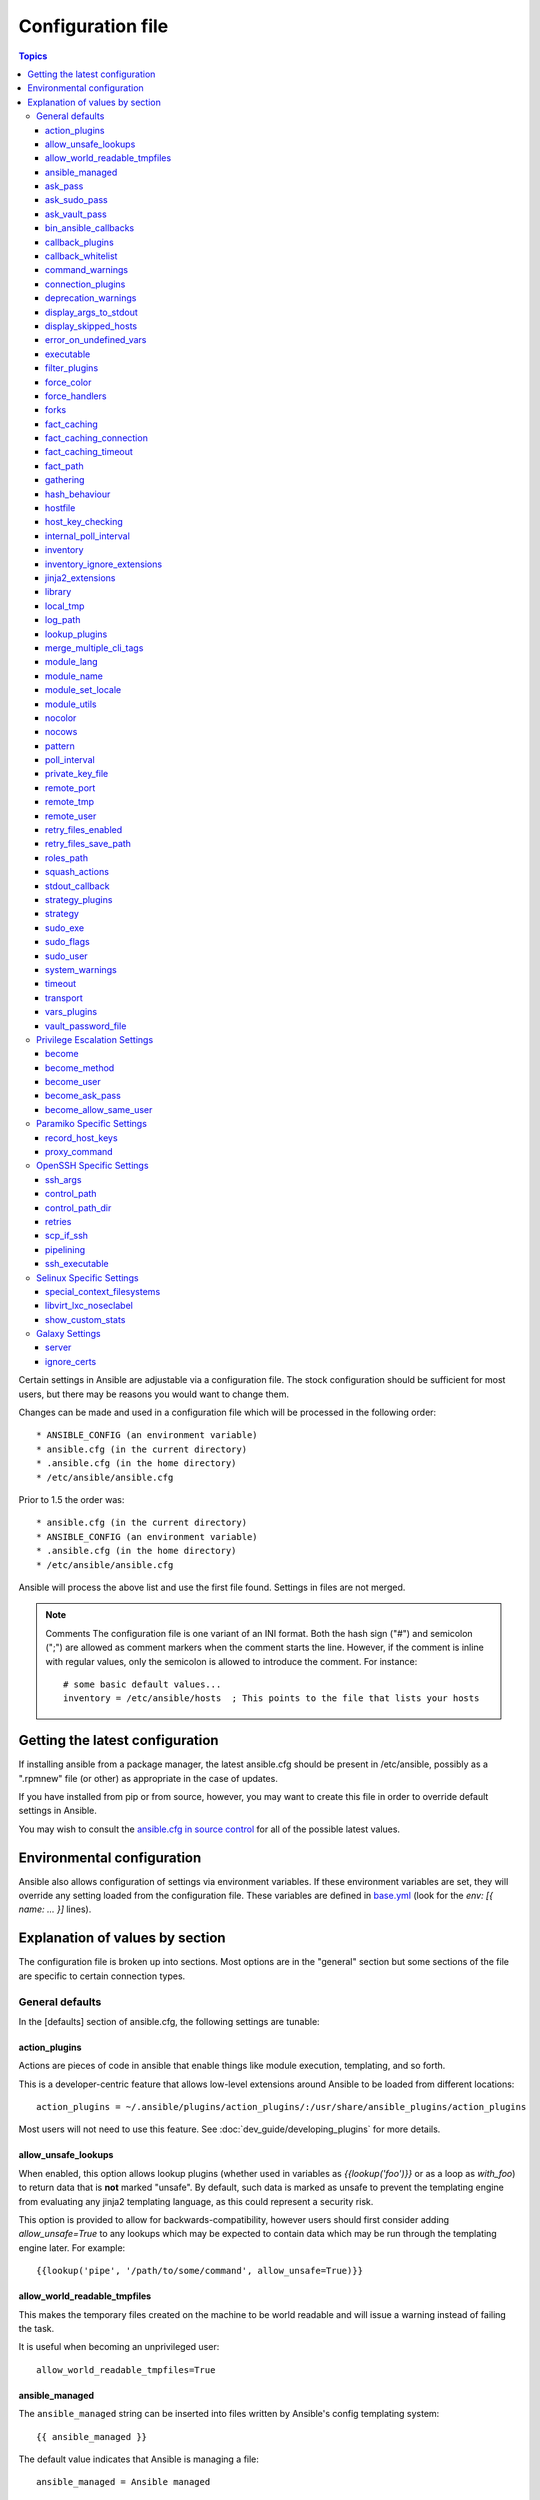 Configuration file
++++++++++++++++++

.. contents:: Topics


Certain settings in Ansible are adjustable via a configuration file.  The stock configuration should be sufficient
for most users, but there may be reasons you would want to change them.

Changes can be made and used in a configuration file which will be processed in the following order::

    * ANSIBLE_CONFIG (an environment variable)
    * ansible.cfg (in the current directory)
    * .ansible.cfg (in the home directory)
    * /etc/ansible/ansible.cfg

Prior to 1.5 the order was::

    * ansible.cfg (in the current directory)
    * ANSIBLE_CONFIG (an environment variable)
    * .ansible.cfg (in the home directory)
    * /etc/ansible/ansible.cfg

Ansible will process the above list and use the first file found. Settings in files are not merged.

.. note:: Comments
    The configuration file is one variant of an INI format.  Both the hash
    sign ("#") and semicolon (";") are allowed as comment markers when the
    comment starts the line.  However, if the comment is inline with regular
    values, only the semicolon is allowed to introduce the comment.  For
    instance::

        # some basic default values...
        inventory = /etc/ansible/hosts  ; This points to the file that lists your hosts

.. _getting_the_latest_configuration:

Getting the latest configuration
````````````````````````````````

If installing ansible from a package manager, the latest ansible.cfg should be present in /etc/ansible, possibly
as a ".rpmnew" file (or other) as appropriate in the case of updates.

If you have installed from pip or from source, however, you may want to create this file in order to override
default settings in Ansible.

You may wish to consult the `ansible.cfg in source control <https://raw.github.com/ansible/ansible/devel/examples/ansible.cfg>`_ for all of the possible latest values.

.. _environmental_configuration:

Environmental configuration
```````````````````````````

Ansible also allows configuration of settings via environment variables.  If
these environment variables are set, they will override any setting loaded
from the configuration file.  These variables are defined in `base.yml <https://github.com/ansible/ansible/blob/devel/lib/ansible/config/base.yml>`_ (look for the `env: [{ name: ... }]` lines).

.. _config_values_by_section:

Explanation of values by section
````````````````````````````````

The configuration file is broken up into sections.  Most options are in the "general" section but some sections of the file
are specific to certain connection types.

.. _general_defaults:

General defaults
----------------

In the [defaults] section of ansible.cfg, the following settings are tunable:

.. _cfg_action_plugins:

action_plugins
==============

Actions are pieces of code in ansible that enable things like module execution, templating, and so forth.

This is a developer-centric feature that allows low-level extensions around Ansible to be loaded from
different locations::

   action_plugins = ~/.ansible/plugins/action_plugins/:/usr/share/ansible_plugins/action_plugins

Most users will not need to use this feature.  See :doc:`dev_guide/developing_plugins` for more details.


.. _allow_unsafe_lookups:

allow_unsafe_lookups
====================

.. versionadded:: 2.2.3, 2.3.1

When enabled, this option allows lookup plugins (whether used in variables as `{{lookup('foo')}}` or as a loop as `with_foo`) to return data that is **not** marked "unsafe". By default, such data is marked as unsafe to prevent the templating engine from evaluating any jinja2 templating language, as this could represent a security risk.

This option is provided to allow for backwards-compatibility, however users should first consider adding `allow_unsafe=True` to any lookups which may be expected to contain data which may be run through the templating engine later. For example::

    {{lookup('pipe', '/path/to/some/command', allow_unsafe=True)}}


.. _allow_world_readable_tmpfiles:

allow_world_readable_tmpfiles
=============================

.. versionadded:: 2.1

This makes the temporary files created on the machine to be world readable and will issue a warning instead of failing the task.

It is useful when becoming an unprivileged user::

  allow_world_readable_tmpfiles=True




.. _ansible_managed:

ansible_managed
===============

The ``ansible_managed`` string can be inserted into files written by
Ansible's config templating system::

   {{ ansible_managed }}

The default value indicates that Ansible is managing a file::

    ansible_managed = Ansible managed

This string can be helpful to indicate that a file should not
be directly edited because Ansible may overwrite the contents of the file.

There are several special placeholder values that can be placed in the ``ansible_managed`` string.  These are not in the default ``ansible_managed`` string because they can cause Ansible to behave as though the
entire template has changed when only the ansible_managed string has
changed.  

These placeholder values, along with the situations which can lead Ansible to
report a template as changed when they are used, are listed below:

* Standard directives that can be used with :func:~time.strftime:.
  The time referred to is the modification time of the template file.  Many
  revision control systems timestamp files according to when they are checked
  out, not the last time the file was modified.  That means Ansible will think
  the file has been modified anytime there is a fresh checkout.

.. If intersphinx isn't turned on, manually make strftime link to
   https://docs.python.org/2/library/time.html#time.strftime

* ``{file}``: expands to the name of the full path to the template file.  If
  Ansible is run with multiple checkouts of the same configuration repository
  (for instance, in each sysadmin's home directory), then the path will differ
  in each checkout causing Ansible to behave as though the file has been modified.  
* ``{host}``: expands to the hostname of the machine :program:`ansible` is run
  on.  If :program:`ansible` is invoked on multiple machines (for instance,
  each sysadmin can checkout the configuration repository on their workstation
  and run :program:`ansible` there), then the host will vary on each of these
  machines.  This will cause Ansible to behave as though the file has been modified.
* ``{uid}``: expands to the owner of the template file.  If Ansible is run
  on checkouts of the configuration repository made by separate users (for
  instance, if multiple system administrators are making checkouts of the
  repository with their own accounts) then this will cause Ansible to behave as if
  the file has been modified.

.. _ask_pass:

ask_pass
========

This controls whether an Ansible playbook should prompt for a password by default.  The default behavior is no::

    ask_pass = True

If using SSH keys for authentication, it's probably not needed to change this setting.

.. _ask_sudo_pass:

ask_sudo_pass
=============

Similar to ask_pass, this controls whether an Ansible playbook should prompt for a sudo password by default when
sudoing.  The default behavior is also no::

    ask_sudo_pass = True

Users on platforms where sudo passwords are enabled should consider changing this setting.

.. _ask_vault_pass:

ask_vault_pass
==============

This controls whether an Ansible playbook should prompt for the vault password by default.  The default behavior is no::

    ask_vault_pass = True

.. _bin_ansible_callbacks:

bin_ansible_callbacks
=====================

.. versionadded:: 1.8

Controls whether callback plugins are loaded when running /usr/bin/ansible.  This may be used to log activity from
the command line, send notifications, and so on.  Callback plugins are always loaded for /usr/bin/ansible-playbook
if present and cannot be disabled::

    bin_ansible_callbacks = False

Prior to 1.8, callbacks were never loaded for /usr/bin/ansible.

.. _callback_plugins:

callback_plugins
================

Callbacks are pieces of code in ansible that get called on specific events, permitting to trigger notifications.

This is a developer-centric feature that allows low-level extensions around Ansible to be loaded from
different locations::

   callback_plugins = ~/.ansible/plugins/callback:/usr/share/ansible/plugins/callback

Most users will not need to use this feature.  See :doc:`dev_guide/developing_plugins` for more details

.. _callback_whitelist:

callback_whitelist
==================

.. versionadded:: 2.0

Now ansible ships with all included callback plugins ready to use but they are disabled by default.
This setting lets you enable a list of additional callbacks. This cannot change or override the
default stdout callback, use :ref:`stdout_callback` for that::

    callback_whitelist = timer,mail

.. _command_warnings:

command_warnings
================

.. versionadded:: 1.8

By default since Ansible 1.8, Ansible will issue a warning when the shell or 
command module is used and the command appears to be similar to an existing 
Ansible module. For example, this can include reminders to use the 'git' module
instead of shell commands to execute 'git'.  Using modules when possible over 
arbitrary shell commands can lead to more reliable and consistent playbook runs, 
and also easier to maintain playbooks::

    command_warnings = False

These warnings can be silenced by adjusting the following
setting or adding warn=yes or warn=no to the end of the command line
parameter string, like so::


    - name: usage of git that could be replaced with the git module
      shell: git update foo warn=yes

.. _connection_plugins:

connection_plugins
==================

Connections plugin permit to extend the channel used by ansible to transport commands and files.

This is a developer-centric feature that allows low-level extensions around Ansible to be loaded from
different locations::

    connection_plugins = ~/.ansible/plugins/connection_plugins/:/usr/share/ansible_plugins/connection_plugins

Most users will not need to use this feature.  See :doc:`dev_guide/developing_plugins` for more details

.. _deprecation_warnings:

deprecation_warnings
====================

.. versionadded:: 1.3

Allows disabling of deprecating warnings in ansible-playbook output::

    deprecation_warnings = True

Deprecation warnings indicate usage of legacy features that are slated for removal in a future release of Ansible.

.. _display_args_to_stdout:

display_args_to_stdout
======================

.. versionadded:: 2.1.0

By default, ansible-playbook will print a header for each task that is run to
stdout.  These headers will contain the ``name:`` field from the task if you
specified one.  If you didn't then ansible-playbook uses the task's action to
help you tell which task is presently running.  Sometimes you run many of the
same action and so you want more information about the task to differentiate
it from others of the same action.  If you set this variable to ``True`` in
the config then ansible-playbook will also include the task's arguments in the
header.

This setting defaults to ``False`` because there is a chance that you have
sensitive values in your parameters and do not want those to be printed to
stdout::

    display_args_to_stdout = False

If you set this to ``True`` you should be sure that you have secured your
environment's stdout (no one can shoulder surf your screen and you aren't
saving stdout to an insecure file) or made sure that all of your playbooks
explicitly added the ``no_log: True`` parameter to tasks which have sensistive
values   See :ref:`keep_secret_data` for more information.

.. _display_skipped_hosts:

display_skipped_hosts
=====================

If set to `False`, ansible will not display any status for a task that is skipped. The default behavior is to display skipped tasks::

    display_skipped_hosts = True

Note that Ansible will always show the task header for any task, regardless of whether or not the task is skipped.

.. _error_on_undefined_vars:

error_on_undefined_vars
=======================

On by default since Ansible 1.3, this causes ansible to fail steps that reference variable names that are likely
typoed::

    error_on_undefined_vars = True

If set to False, any '{{ template_expression }}' that contains undefined variables will be rendered in a template
or ansible action line exactly as written.

.. _executable:

executable
==========

This indicates the command to use to spawn a shell under a sudo environment.  Users may need to change this to /bin/bash in rare instances when sudo is constrained, but in most cases it may be left as is::

    executable = /bin/bash

Starting in version 2.1 this can be overridden by the inventory var ``ansible_shell_executable``.

.. _filter_plugins:

filter_plugins
==============

Filters are specific functions that can be used to extend the template system.

This is a developer-centric feature that allows low-level extensions around Ansible to be loaded from
different locations::

    filter_plugins = ~/.ansible/plugins/filter_plugins/:/usr/share/ansible_plugins/filter_plugins

Most users will not need to use this feature.  See :doc:`dev_guide/developing_plugins` for more details

.. _force_color:

force_color
===========

This options forces color mode even when running without a TTY::

    force_color = 1

.. _force_handlers:

force_handlers
==============

.. versionadded:: 1.9.1

This option causes notified handlers to run on a host even if a failure occurs on that host::

    force_handlers = True

The default is False, meaning that handlers will not run if a failure has occurred on a host.
This can also be set per play or on the command line. See :ref:`handlers_and_failure` for more details.

.. _forks:

forks
=====

This is the default number of parallel processes to spawn when communicating with remote hosts.  Since Ansible 1.3,
the fork number is automatically limited to the number of possible hosts at runtime, so this is really a limit of how much
network and CPU load you think you can handle.  Many users may set this to 50, some set it to 500 or more.  If you
have a large number of hosts, higher values will make actions across all of those hosts complete faster.  The default
is very very conservative::

    forks = 5

.. _fact_caching:

fact_caching
============

This option allows you to configure fact caching.  When a fact cache
is enabled and there is valid data for a host, Ansible will use that rather than running an implicit ``setup`` job on a remote host.

The value of this option should be the name of a cache plugin.
Current versions of Ansible include ``redis`` and ``jsonfile``::

    fact_caching = jsonfile

.. _fact_caching_connection:

fact_caching_connection
=======================

This option tells Ansible where to cache facts.  The value is plugin
dependent.  For the ``jsonfile`` plugin, it should be a path to a
local directory.  For the ``redis`` plugin, the value is a
``host:port:database`` triplet::

    fact_caching_connection = localhost:6379:0

.. _fact_caching_timeout:

fact_caching_timeout
====================

This option tells Ansible when to expire values from the cache.
Setting this value to 0 effectively disables expiry, and a positive
value is a TTL in seconds::

    fact_caching_timeout = 86400

.. _fact_path:

fact_path
=========

This option allows you to globally configure a custom path for :ref:`local_facts` for the implied `setup` task when using implied fact gathering.

  fact_path = /home/centos/ansible_facts.d

The default is to use the default from the `setup module  <https://docs.ansible.com/ansible/setup_module.html>`_: ``/etc/ansible/facts.d``
This ONLY affects fact gathering triggered by a play when `gather_facts: True`.

.. _gathering:

gathering
=========

New in 1.6, the 'gathering' setting controls the default policy of facts gathering (variables discovered about remote systems).

The value 'implicit' is the default, which means that the fact cache will be ignored and facts will be gathered per play unless 'gather_facts: False' is set.
The value 'explicit' is the inverse, facts will not be gathered unless directly requested in the play.
The value 'smart' means each new host that has no facts discovered will be scanned, but if the same host is addressed in multiple plays it will not be contacted again in the playbook run.
This option can be useful for those wishing to save fact gathering time. Both 'smart' and 'explicit' will use the fact cache::

    gathering = smart

.. versionadded:: 2.1

You can specify a subset of gathered facts, via the play's gather_facts directive, using the following option::

    gather_subset = all

:all: gather all subsets (the default)
:network: gather network facts
:hardware: gather hardware facts (longest facts to retrieve)
:virtual: gather facts about virtual machines hosted on the machine
:ohai: gather facts from ohai
:facter: gather facts from facter

You can combine them using a comma separated list (ex: network,virtual,facter)

You can also disable specific subsets by prepending with a `!` like this::

    # Don't gather hardware facts, facts from chef's ohai or puppet's facter
    gather_subset = !hardware,!ohai,!facter

A set of basic facts are always collected no matter which additional subsets
are selected.  If you want to collect the minimal amount of facts, use
`!all`::

    gather_subset = !all

hash_behaviour
==============

Ansible by default will override variables in specific precedence orders, as described in :doc:`playbooks_variables`.  When a variable
of higher precedence wins, it will replace the other value.

Some users prefer that variables that are hashes (aka 'dictionaries' in Python terms) are merged.  This setting is called 'merge'. This is not the default behavior and it does not affect variables whose values are scalars (integers, strings) or
arrays.  We generally recommend not using this setting unless you think you have an absolute need for it, and playbooks in the
official examples repos do not use this setting::

    hash_behaviour = replace

The valid values are either 'replace' (the default) or 'merge'.

.. versionadded:: 2.0

If you want to merge hashes without changing the global settings, use
the `combine` filter described in :doc:`playbooks_filters`.

.. _hostfile:

hostfile
========

This is a deprecated setting since 1.9, please look at :ref:`inventory_file` for the new setting.

.. _host_key_checking:

host_key_checking
=================

As described in :doc:`intro_getting_started`, host key checking is on by default in Ansible 1.3 and later.  If you understand the
implications and wish to disable it, you may do so here by setting the value to False::

    host_key_checking = True

.. _internal_poll_interval:

internal_poll_interval
======================

.. versionadded:: 2.2

This sets the interval (in seconds) of Ansible internal processes polling each other.
Lower values improve performance with large playbooks at the expense of extra CPU load.
Higher values are more suitable for Ansible usage in automation scenarios, when UI responsiveness is not required but CPU usage might be a concern.
Default corresponds to the value hardcoded in Ansible ≤ 2.1::

    internal_poll_interval=0.001

.. _inventory_file:

inventory
=========

This is the default location of the inventory file, script, or directory that Ansible will use to determine what hosts it has available
to talk to::

    inventory = /etc/ansible/hosts

It used to be called hostfile in Ansible before 1.9

.. _inventory_ignore_extensions:

inventory_ignore_extensions
===========================

Comma-separated list of file extension patterns to ignore when Ansible inventory
is a directory with multiple sources (static and dynamic)::

    inventory_ignore_extensions = ~, .orig, .bak, .ini, .cfg, .retry, .pyc, .pyo

This option can be overridden by setting :envvar:`ANSIBLE_INVENTORY_IGNORE`
environment variable.

.. _jinja2_extensions:

jinja2_extensions
=================

This is a developer-specific feature that allows enabling additional Jinja2 extensions::

    jinja2_extensions = jinja2.ext.do,jinja2.ext.i18n

If you do not know what these do, you probably don't need to change this setting :)

.. _library:

library
=======

This is the default location Ansible looks to find modules::

     library = /usr/share/ansible

Ansible can look in multiple locations if you feed it a colon
separated path, and it also will look for modules in the :file:`./library`
directory alongside a playbook.

This can be used to manage modules pulled from several different locations.
For instance, a site wishing to checkout modules from several different git
repositories might handle it like this:

.. code-block:: shell-session

    $ mkdir -p /srv/modules
    $ cd /srv/modules
    $ git checkout https://vendor_modules .
    $ git checkout ssh://custom_modules .
    $ export ANSIBLE_LIBRARY=/srv/modules/custom_modules:/srv/modules/vendor_modules
    $ ansible [...]

In case of modules with the same name, the library paths are searched in order
and the first module found with that name is used.

.. _local_tmp:

local_tmp
=========

.. versionadded:: 2.1

When Ansible gets ready to send a module to a remote machine it usually has to
add a few things to the module: Some boilerplate code, the module's
parameters, and a few constants from the config file.  This combination of
things gets stored in a temporary file until ansible exits and cleans up after
itself.  The default location is a subdirectory of the user's home directory.
If you'd like to change that, you can do so by altering this setting::

    local_tmp = ~/.ansible/tmp

Ansible will then choose a random directory name inside this location.

.. _log_path:

log_path
========

If present and configured in ansible.cfg, Ansible will log information about executions at the designated location.  Be sure
the user running Ansible has permissions on the logfile::

    log_path=/var/log/ansible.log

This behavior is not on by default.  Note that ansible will, without this setting, record module arguments called to the
syslog of managed machines.  Password arguments are excluded.

For Enterprise users seeking more detailed logging history, you may be interested in :doc:`tower`.

.. _lookup_plugins:

lookup_plugins
==============

This is a developer-centric feature that allows low-level extensions around Ansible to be loaded from
different locations::

    lookup_plugins = ~/.ansible/plugins/lookup_plugins/:/usr/share/ansible_plugins/lookup_plugins

Most users will not need to use this feature.  See :doc:`dev_guide/developing_plugins` for more details

.. _merge_multiple_cli_tags:

merge_multiple_cli_tags
=======================

.. versionadded:: 2.3

This allows changing how multiple :option:`--tags <ansible-playbook --tags>` and :option:`--skip-tags <ansible-playbook --skip-tags>`
arguments are handled on the command line.  Specifying :option:`--tags <ansible-playbook --tags>` more
than once merges all of the :option:`--tags <ansible-playbook --tags>` options together.  If you want
the pre-2.4.x behaviour where only the last value of :option:`--tags <ansible-playbook --tags>` is used,
then set this to False.  The same holds true for :option:`--skip-tags <ansible-playbook --skip-tags>`.

.. note:: The default value for this in 2.3 is False.  In 2.4, the
    default value is True.  After 2.8, the option will be removed.
    Multiple :option:`--tags <ansible-playbook --tags>` and multiple :option:`--skip-tags <ansible-playbook --skip-tags>` will always
    be merged together.

.. _module_lang:

module_lang
===========

This is to set the default language to communicate between the module and the system.
By default, the value is value `LANG` on the controller or, if unset, `en_US.UTF-8` (it used to be `C` in previous versions)::

    module_lang = en_US.UTF-8

.. note::

    This is only used if :ref:`module_set_locale` is set to True.

.. _module_name:

module_name
===========

This is the default module name (-m) value for /usr/bin/ansible.  The default is the 'command' module.
Remember the command module doesn't support shell variables, pipes, or quotes, so you might wish to change
it to 'shell'::

    module_name = command

.. _module_set_locale:

module_set_locale
=================

This boolean value controls whether or not Ansible will prepend locale-specific environment variables (as specified
via the :ref:`module_lang` configuration option). If enabled, it results in the LANG, LC_MESSAGES, and LC_ALL
being set when the module is executed on the given remote system.  By default this is disabled.

.. note::

    The module_set_locale option was added in Ansible-2.1 and defaulted to
    True.  The default was changed to False in Ansible-2.2

.. _module_utils:

module_utils
============

This is the default location Ansible looks to find module_utils::

    module_utils = /usr/share/ansible/my_module_utils

module_utils are python modules that Ansible is able to combine with Ansible
modules when sending them to the remote machine.  Having custom module_utils
is useful for extracting common code when developing a set of site-specific
modules.

Ansible can look in multiple locations if you feed it a colon
separated path, and it also will look for modules in the
:file:`./module_utils` directory alongside a playbook.

.. _nocolor:

nocolor
=======

By default ansible will try to colorize output to give a better indication of failure and status information.
If you dislike this behavior you can turn it off by setting 'nocolor' to 1::

    nocolor = 0

.. _nocows:

nocows
======

By default ansible will take advantage of cowsay if installed to make /usr/bin/ansible-playbook runs more exciting.
Why?  We believe systems management should be a happy experience.  If you do not like the cows, you can disable them
by setting 'nocows' to 1::

    nocows = 0

.. _pattern:

pattern
=======

This is the default group of hosts to talk to in a playbook if no "hosts:" stanza is supplied.  The default is to talk
to all hosts.  You may wish to change this to protect yourself from surprises::

    hosts = *

Note that /usr/bin/ansible always requires a host pattern and does not use this setting, only /usr/bin/ansible-playbook.

.. _poll_interval:

poll_interval
=============

For asynchronous tasks in Ansible (covered in :doc:`playbooks_async`), this is how often to check back on the status of those
tasks when an explicit poll interval is not supplied.  The default is a reasonably moderate 15 seconds which is a tradeoff
between checking in frequently and providing a quick turnaround when something may have completed::

    poll_interval = 15

.. _private_key_file:

private_key_file
================

If you are using a pem file to authenticate with machines rather than SSH agent or passwords, you can set the default
value here to avoid re-specifying ``--private-key`` with every invocation::

    private_key_file=/path/to/file.pem

.. _remote_port:

remote_port
===========

This sets the default SSH port on all of your systems, for systems that didn't specify an alternative value in inventory.
The default is the standard 22::

    remote_port = 22

.. _remote_tmp:

remote_tmp
==========

Ansible works by transferring modules to your remote machines, running them, and then cleaning up after itself.  In some
cases, you may not wish to use the default location and would like to change the path.  You can do so by altering this
setting::

    remote_tmp = ~/.ansible/tmp

The default is to use a subdirectory of the user's home directory.  Ansible will then choose a random directory name
inside this location.

.. _remote_user:

remote_user
===========

This is the default username ansible will connect as for /usr/bin/ansible-playbook.  Note that /usr/bin/ansible will
always default to the current user if this is not defined::

    remote_user = root


.. _retry_files_enabled:

retry_files_enabled
===================

This controls whether a failed Ansible playbook should create a .retry file. The default setting is True::

    retry_files_enabled = False

.. _retry_files_save_path:

retry_files_save_path
=====================

The retry files save path is where Ansible will save .retry files when a playbook fails and retry_files_enabled is True (the default).
The default location is adjacent to the play (~/ in versions older than 2.0) and can be changed to any writeable path::

    retry_files_save_path = ~/.ansible/retry-files

The directory will be created if it does not already exist.

.. _cfg_roles_path:

roles_path
==========

.. versionadded:: 1.4

The roles path indicate additional directories beyond the 'roles/' subdirectory of a playbook project to search to find Ansible
roles.  For instance, if there was a source control repository of common roles and a different repository of playbooks, you might
choose to establish a convention to checkout roles in /opt/mysite/roles like so::

    roles_path = /opt/mysite/roles

Additional paths can be provided separated by colon characters, in the same way as other pathstrings::

    roles_path = /opt/mysite/roles:/opt/othersite/roles

Roles will be first searched for in the playbook directory.  Should a role not be found, it will indicate all the possible paths
that were searched.

.. _cfg_squash_actions:

squash_actions
==============

.. versionadded:: 2.0

Ansible can optimise actions that call modules that support list parameters when using with\_ looping.
Instead of calling the module once for each item, the module is called once with the full list.

The default value for this setting is only for certain package managers, but it can be used for any module::

    squash_actions = apk,apt,dnf,homebrew,package,pacman,pkgng,yum,zypper

Currently, this is only supported for modules that have a name parameter, and only when the item is the
only thing being passed to the parameter.

.. _stdout_callback:

stdout_callback
===============

.. versionadded:: 2.0

This setting allows you to override the default stdout callback for ansible-playbook::

    stdout_callback = skippy

.. _cfg_strategy_plugins:

strategy_plugins
==================

Strategy plugin allow users to change the way in which Ansible runs tasks on targeted hosts.

This is a developer-centric feature that allows low-level extensions around Ansible to be loaded from
different locations::

    strategy_plugins = ~/.ansible/plugins/strategy_plugins/:/usr/share/ansible_plugins/strategy_plugins

Most users will not need to use this feature.  See :doc:`dev_guide/developing_plugins` for more details

.. _cfg_strategy:

strategy
========

Strategy allow to change the default strategy used by Ansible::

    strategy = free

.. _sudo_exe:

sudo_exe
========

If using an alternative sudo implementation on remote machines, the path to sudo can be replaced here provided
the sudo implementation is matching CLI flags with the standard sudo::

   sudo_exe = sudo

.. _sudo_flags:

sudo_flags
==========

Additional flags to pass to sudo when engaging sudo support. The default is '-H -S -n' which sets the HOME environment
variable, prompts for passwords via STDIN, and avoids prompting the user for input of any kind. Note that '-n' will conflict
with using password-less sudo auth, such as pam_ssh_agent_auth. In some situations you may wish to add or remove flags, but
in general most users will not need to change this setting:::

   sudo_flags=-H -S -n

.. _sudo_user:

sudo_user
=========

This is the default user to sudo to if ``--sudo-user`` is not specified or 'sudo_user' is not specified in an Ansible
playbook.  The default is the most logical: 'root'::

   sudo_user = root

.. _system_warnings:

system_warnings
===============

.. versionadded:: 1.6

Allows disabling of warnings related to potential issues on the system running ansible itself (not on the managed hosts)::

   system_warnings = True

These may include warnings about 3rd party packages or other conditions that should be resolved if possible.

.. _timeout:

timeout
=======

This is the default SSH timeout to use on connection attempts::

    timeout = 10

.. _transport:

transport
=========

This is the default transport to use if "-c <transport_name>" is not specified to /usr/bin/ansible or /usr/bin/ansible-playbook.
The default is 'smart', which will use 'ssh' (OpenSSH based) if the local operating system is new enough to support ControlPersist
technology, and then will otherwise use 'paramiko'.  Other transport options include 'local', 'chroot', 'jail', and so on.

Users should usually leave this setting as 'smart' and let their playbooks choose an alternate setting when needed with the
'connection:' play parameter::

    transport = paramiko

.. _vars_plugins:

vars_plugins
============

This is a developer-centric feature that allows low-level extensions around Ansible to be loaded from
different locations::

    vars_plugins = ~/.ansible/plugins/vars_plugins/:/usr/share/ansible_plugins/vars_plugins

Most users will not need to use this feature.  See :doc:`dev_guide/developing_plugins` for more details


.. _vault_password_file:

vault_password_file
===================

.. versionadded:: 1.7

Configures the path to the Vault password file as an alternative to specifying ``--vault-password-file`` on the command line::

   vault_password_file = /path/to/vault_password_file

As of 1.7 this file can also be a script. If you are using a script instead of a flat file, ensure that it is marked as executable, and that the password is printed to standard output. If your script needs to prompt for data, prompts can be sent to standard error.

.. _privilege_escalation:

Privilege Escalation Settings
-----------------------------

Ansible can use existing privilege escalation systems to allow a user to execute tasks as another. As of 1.9 'become' supersedes the old sudo/su, while still being backwards compatible.  Settings live under the [privilege_escalation] header.

.. _become:

become
======

The equivalent of adding sudo: or su: to a play or task, set to true/yes to activate privilege escalation. The default behavior is no::

    become = True

.. _become_method:

become_method
=============

Set the privilege escalation method. The default is ``sudo``, other options are ``su``, ``pbrun``, ``pfexec``, ``doas``, ``ksu``::

    become_method = su

.. _become_user:

become_user
=============

The equivalent to ansible_sudo_user or ansible_su_user, allows to set the user you become through privilege escalation. The default is 'root'::

    become_user = root

.. _become_ask_pass:

become_ask_pass
===============

Ask for privilege escalation password, the default is False::

    become_ask_pass = True

.. _become_allow_same_user:

become_allow_same_user
======================

Most of the time, using *sudo* to run a command as the same user who is running
*sudo* itself is unnecessary overhead, so Ansible does not allow it. However,
depending on the *sudo* configuration, it may be necessary to run a command as
the same user through *sudo*, such as to switch SELinux contexts. For this
reason, you can set ``become_allow_same_user`` to ``True`` and disable this
optimization.

.. _paramiko_settings:

Paramiko Specific Settings
--------------------------

Paramiko is the default SSH connection implementation on Enterprise Linux 6 or earlier, and is not used by default on other
platforms.  Settings live under the [paramiko_connection] header.

.. _record_host_keys:

record_host_keys
================

The default setting of yes will record newly discovered and approved (if host key checking is enabled) hosts in the user's hostfile.
This setting may be inefficient for large numbers of hosts, and in those situations, using the ssh transport is definitely recommended
instead.  Setting it to False will improve performance and is recommended when host key checking is disabled::

    record_host_keys = True

.. _paramiko_proxy_command:

proxy_command
=============

.. versionadded:: 2.1

Use an OpenSSH like ProxyCommand for proxying all Paramiko SSH connections through a bastion or jump host. Requires a minimum of Paramiko version 1.9.0. On Enterprise Linux 6 this is provided by ``python-paramiko1.10`` in the EPEL repository::

    proxy_command = ssh -W "%h:%p" bastion

.. _openssh_settings:

OpenSSH Specific Settings
-------------------------

Under the [ssh_connection] header, the following settings are tunable for SSH connections.  OpenSSH is the default connection type for Ansible
on OSes that are new enough to support ControlPersist.  (This means basically all operating systems except Enterprise Linux 6 or earlier).

.. _ssh_args:

ssh_args
========

If set, this will pass a specific set of options to Ansible rather than Ansible's usual defaults::

    ssh_args = -o ControlMaster=auto -o ControlPersist=60s

In particular, users may wish to raise the ControlPersist time to encourage performance.  A value of 30 minutes may
be appropriate. If ``-o ControlPath`` is set in ``ssh_args``, the ``control_path`` setting is not used.

.. _control_path:

control_path
============

This is the location to save ControlPath sockets. This defaults to::

    control_path=%(directory)s/ansible-ssh-%%h-%%p-%%r

On some systems with very long hostnames or very long path names (caused by long user names or
deeply nested home directories) this can exceed the character limit on
file socket names (108 characters for most platforms). In that case, you
may wish to shorten the string to something like the below::

    control_path = %(directory)s/%%h-%%r

Ansible 1.4 and later will instruct users to run with "-vvvv" in situations where it hits this problem
and if so it is easy to tell there is too long of a Control Path filename.  This may be frequently
encountered on EC2. This setting is ignored if ``-o ControlPath`` is set in ``ssh_args``.

.. _control_path_dir:

control_path_dir
================

.. versionadded:: 2.3

This is the base directory of the ControlPath sockets.
It is the ``%(directory)s`` part of the ``control_path`` option.
This defaults to::

    control_path_dir=~/.ansible/cp

.. _retries:

retries
=======

Adds the option to retry failed ssh executions if the failure is encountered in ssh itself, not the remote command. This can be helpful if there are transient network issues. Enabled by setting retries to an integer greater than 1. Defaults to::

    retries = 0

.. _scp_if_ssh:

scp_if_ssh
==========

Occasionally users may be managing a remote system that doesn't have SFTP enabled.  If set to True, we can
cause scp to be used to transfer remote files instead::

    scp_if_ssh = False

There's really no reason to change this unless problems are encountered, and then there's also no real drawback
to managing the switch.  Most environments support SFTP by default and this doesn't usually need to be changed.


.. _pipelining:

pipelining
==========

Enabling pipelining reduces the number of SSH operations required to
execute a module on the remote server, by executing many ansible modules without actual file transfer.
This can result in a very significant performance improvement when enabled, however when using "sudo:" operations you must
first disable 'requiretty' in /etc/sudoers on all managed hosts.

By default, this option is disabled to preserve compatibility with
sudoers configurations that have requiretty (the default on many distros), but is highly
recommended if you can enable it.

    pipelining = False

.. _ssh_executable:

ssh_executable
==============

.. versionadded:: 2.2

This is the location of the ssh binary. It defaults to ``ssh`` which will use the first ssh binary available in ``$PATH``. This config can also be overridden with ``ansible_ssh_executable`` inventory variable::

  ssh_executable="/usr/local/bin/ssh"

This option is usually not required, it might be useful when access to system ssh is restricted, or when using ssh wrappers to connect to remote hosts. 

.. _selinux_settings:

Selinux Specific Settings
-------------------------

These are settings that control SELinux interactions.


special_context_filesystems
===========================

.. versionadded:: 1.9

This is a list of file systems that require special treatment when dealing with security context.
The normal behaviour is for operations to copy the existing context or use the user default, this changes it to use a file system dependent context.
The default list is: nfs,vboxsf,fuse,ramfs::

    special_context_filesystems = nfs,vboxsf,fuse,ramfs,myspecialfs

libvirt_lxc_noseclabel
======================

.. versionadded:: 2.1

This setting causes libvirt to connect to lxc containers by passing --noseclabel to virsh.
This is necessary when running on systems which do not have SELinux.
The default behavior is no::

    libvirt_lxc_noseclabel = True

.. _show_custom_stats:

show_custom_stats
=================

.. versionadded:: 2.3

If enabled, this setting will display custom stats (set via set_stats plugin) when using the default callback.


Galaxy Settings
---------------

The following options can be set in the [galaxy] section of ansible.cfg:

server
======

Override the default Galaxy server value of https://galaxy.ansible.com. Useful if you have a hosted version of the Galaxy web app or want to point to the testing site https://galaxy-qa.ansible.com. It does not work against private, hosted repos, which Galaxy can use for fetching and installing roles.

ignore_certs
============

If set to *yes*, ansible-galaxy will not validate TLS certificates. This can be useful for testing against a server with a self-signed certificate.

